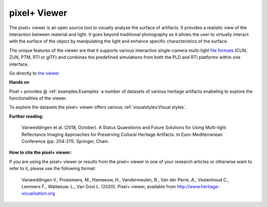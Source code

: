 pixel+ Viewer
===================================

The pixel+ viewer is an open source tool to visually analyse the surface of artifacts. It provides a realistic view of the interaction between material and light. It goes beyond traditional photography as it allows the user to virtually interact with the surface of the object by manipulating the light and enhance specific characteristics of the surface. 

The unique features of the viewer are that it supports various interactive single-camera multi-light `file formats <http://www.heritage-visualisation.org/gltf.html>`_ (CUN, ZUN, PTM, RTI or glTF) and combines the predefined simulations from both the PLD and RTI platforms within one interface.  

Go directly to `the viewer <http://www.heritage-visualisation.org/viewer/viewer.php>`_ 

**Hands on**

Pixel + provides @ :ref:`examples:Examples` a number of datasets of various heritage artifacts enabeling to explore the functionalities of the viewer.

To explore the datasets the pixel+ viewer offers various :ref:`visualstyles:Visual styles`.



**Further reading:** 

  Vanweddingen et al. (2018, October). A Status Quaestionis and Future Solutions for Using Multi-light Reflectance Imaging Approaches for Preserving Cultural Heritage Artifacts. In Euro-Mediterranean Conference (pp. 204-211). Springer, Cham.

**How to cite the pixel+ viewer:**

If you are using the pixel+ viewer or results from the pixel+ viewer in one of your research articles or otherwise want to refer to it, please use the following format:

  Vanweddingen V., Proesmans, M., Hameeuw, H., Vandermeulen, B., Van der Perre, A., Vastenhoud C., Lemmers F., Watteeuw. L., Van Gool L.  (2020). Pixel+ viewer, available from http://www.heritage-visualisation.org

